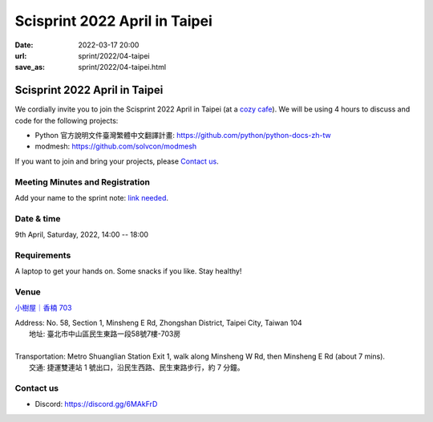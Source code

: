 ==================================
Scisprint 2022 April in Taipei
==================================

:date: 2022-03-17 20:00
:url: sprint/2022/04-taipei
:save_as: sprint/2022/04-taipei.html

Scisprint 2022 April in Taipei
==================================

We cordially invite you to join the Scisprint 2022 April in Taipei (at a
`cozy cafe <#venue>`__).  We will be using 4 hours to discuss and code for the
following projects:

* Python 官方說明文件臺灣繁體中文翻譯計畫: https://github.com/python/python-docs-zh-tw
* modmesh: https://github.com/solvcon/modmesh

If you want to join and bring your projects, please `Contact us`_.

Meeting Minutes and Registration
--------------------------------

Add your name to the sprint note: `link needed <https://youtu.be/dQw4w9WgXcQ>`_.

Date & time
-----------

9th April, Saturday, 2022, 14:00 -- 18:00

Requirements
------------

A laptop to get your hands on. Some snacks if you like. Stay healthy!

.. Sponsors
.. --------

Venue
-----

`小樹屋｜香楠 703 <https://goo.gl/maps/8B2SaG4SynCK82es9>`__

| Address: No. 58, Section 1, Minsheng E Rd, Zhongshan District, Taipei City, Taiwan 104
| 	地址: 臺北市中山區民生東路一段58號7樓-703房
|
| Transportation: Metro Shuanglian Station Exit 1, walk along Minsheng W Rd, then Minsheng E Rd (about 7 mins).
| 	交通: 捷運雙連站 1 號出口，沿民生西路、民生東路步行，約 7 分鐘。

.. raw:: html

  <div style="overflow:hidden; padding-bottom:56.25%; position:relative; height:0;">
    <iframe
      src="https://www.google.com/maps/embed?pb=!1m18!1m12!1m3!1d3614.2960178677076!2d121.52301771423888!3d25.057954143486416!2m3!1f0!2f0!3f0!3m2!1i1024!2i768!4f13.1!3m3!1m2!1s0x3442a942b7090735%3A0xd95a07821ff1e15!2s703%2C%20No.%2058%2C%20Section%201%2C%20Minsheng%20E%20Rd%2C%20Zhongshan%20District%2C%20Taipei%20City%2C%20104!5e0!3m2!1sen!2stw!4v1647532517712!5m2!1sen!2stw"
      style="left:0; top:0; height:100%; width:100%; position:absolute; border:0;"
      allowfullscreen=""
      aria-hidden="false"
      tabindex="0"
      loading="lazy">
    </iframe>
  </div>

Contact us
----------

* Discord: https://discord.gg/6MAkFrD


